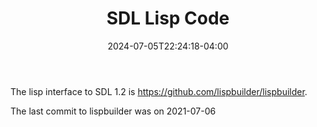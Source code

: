 #+TITLE: SDL Lisp Code
#+DATE: 2024-07-05T22:24:18-04:00

The lisp interface to SDL 1.2 is [[https://github.com/lispbuilder/lispbuilder]].

The last commit to lispbuilder was on 2021-07-06	
